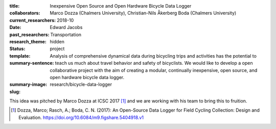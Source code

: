 :title: Inexpensive Open Source and Open Hardware Bicycle Data Logger
:collaborators: Marco Dozza (Chalmers University), Christian-Nils Åkerberg Boda (Chalmers University)
:current_researchers:
:date: 2018-10
:past_researchers: Edward Jacobs
:research_theme: Transportation
:status: hidden
:template: project
:summary-sentence: Analysis of comprehensive dynamical data during bicycling
                   trips and activities has the potential to teach us much
                   about travel behavior and safety of bicyclists. We would
                   like to develop a open collaborative project with the aim of
                   creating a modular, continually inexpensive, open source,
                   and open hardware bicycle data logger.
:summary-image:
:slug: research/bicycle-data-logger

This idea was pitched by Marco Dozza at ICSC 2017 [#]_ and we are working with
his team to bring this to fruition.

.. [#] Dozza, Marco; Rasch, A.; Boda, C. N. (2017): An Open-Source Data Logger
   for Field Cycling Collection: Design and Evaluation.
   https://doi.org/10.6084/m9.figshare.5404918.v1
